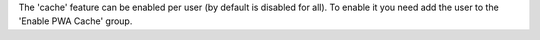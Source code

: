 The 'cache' feature can be enabled per user (by default is disabled for all). To enable it you need add the user to the 'Enable PWA Cache' group.
